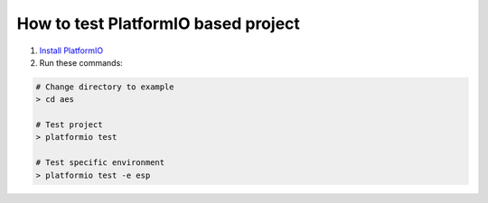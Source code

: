 ..  Copyright 2014-present PlatformIO <contact@platformio.org>
    Licensed under the Apache License, Version 2.0 (the "License");
    you may not use this file except in compliance with the License.
    You may obtain a copy of the License at
       http://www.apache.org/licenses/LICENSE-2.0
    Unless required by applicable law or agreed to in writing, software
    distributed under the License is distributed on an "AS IS" BASIS,
    WITHOUT WARRANTIES OR CONDITIONS OF ANY KIND, either express or implied.
    See the License for the specific language governing permissions and
    limitations under the License.

How to test PlatformIO based project
====================================

1. `Install PlatformIO <http://docs.platformio.org/en/stable/installation.html>`_
2. Run these commands:

.. code-block:: bash

    # Change directory to example
    > cd aes

    # Test project
    > platformio test

    # Test specific environment
    > platformio test -e esp
